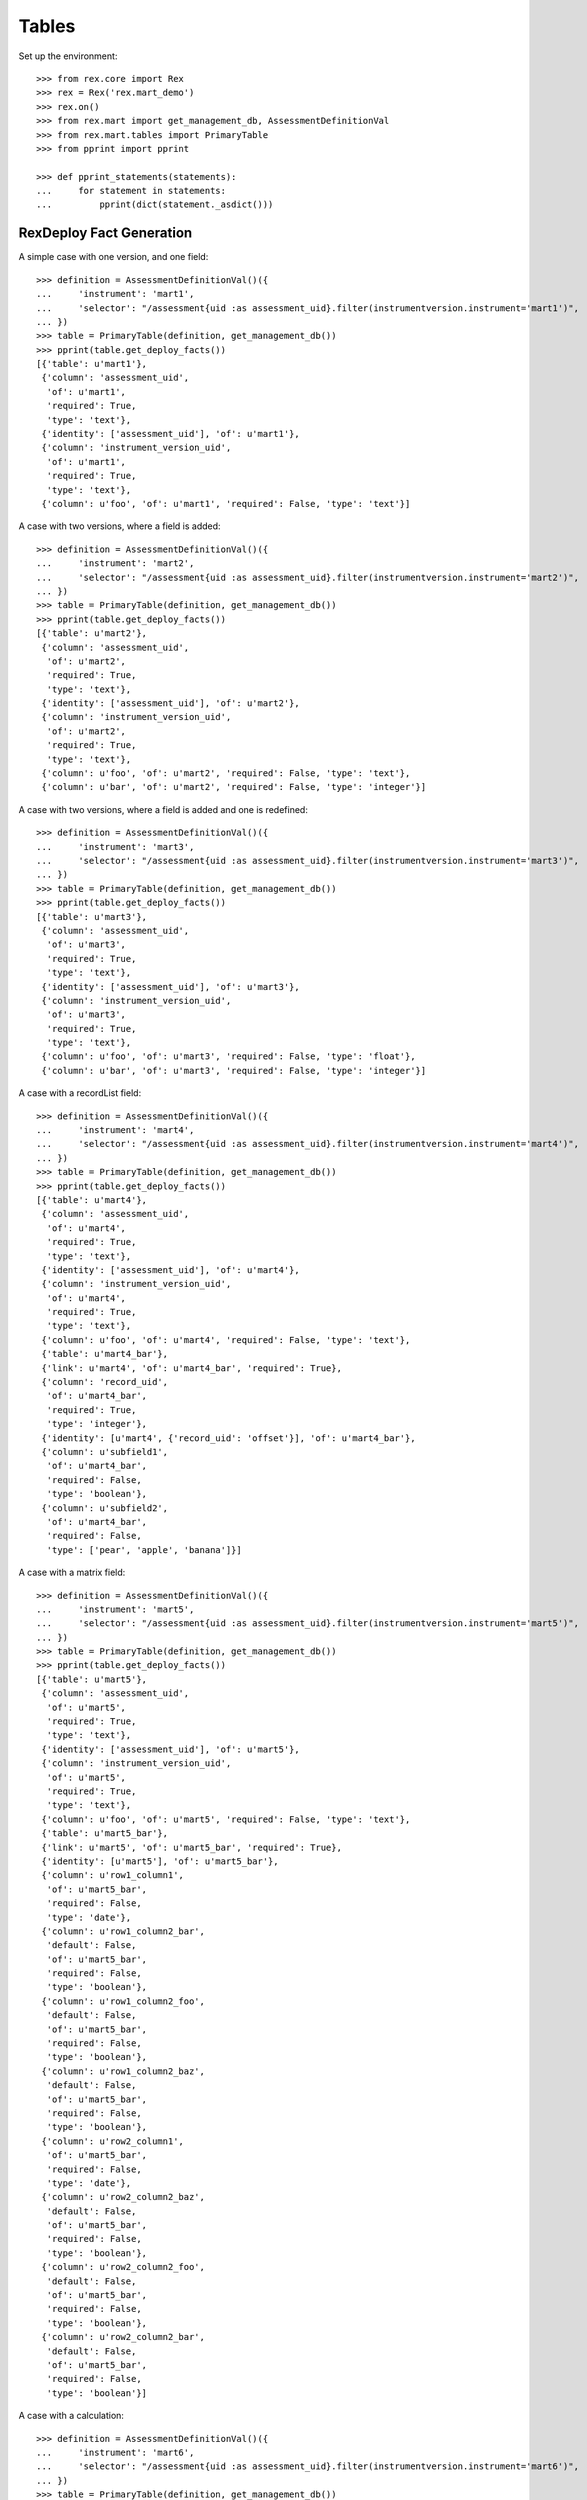 ******
Tables
******


Set up the environment::

    >>> from rex.core import Rex
    >>> rex = Rex('rex.mart_demo')
    >>> rex.on()
    >>> from rex.mart import get_management_db, AssessmentDefinitionVal
    >>> from rex.mart.tables import PrimaryTable
    >>> from pprint import pprint

    >>> def pprint_statements(statements):
    ...     for statement in statements:
    ...         pprint(dict(statement._asdict()))


RexDeploy Fact Generation
=========================

A simple case with one version, and one field::

    >>> definition = AssessmentDefinitionVal()({
    ...     'instrument': 'mart1',
    ...     'selector': "/assessment{uid :as assessment_uid}.filter(instrumentversion.instrument='mart1')",
    ... })
    >>> table = PrimaryTable(definition, get_management_db())
    >>> pprint(table.get_deploy_facts())
    [{'table': u'mart1'},
     {'column': 'assessment_uid',
      'of': u'mart1',
      'required': True,
      'type': 'text'},
     {'identity': ['assessment_uid'], 'of': u'mart1'},
     {'column': 'instrument_version_uid',
      'of': u'mart1',
      'required': True,
      'type': 'text'},
     {'column': u'foo', 'of': u'mart1', 'required': False, 'type': 'text'}]

A case with two versions, where a field is added::

    >>> definition = AssessmentDefinitionVal()({
    ...     'instrument': 'mart2',
    ...     'selector': "/assessment{uid :as assessment_uid}.filter(instrumentversion.instrument='mart2')",
    ... })
    >>> table = PrimaryTable(definition, get_management_db())
    >>> pprint(table.get_deploy_facts())
    [{'table': u'mart2'},
     {'column': 'assessment_uid',
      'of': u'mart2',
      'required': True,
      'type': 'text'},
     {'identity': ['assessment_uid'], 'of': u'mart2'},
     {'column': 'instrument_version_uid',
      'of': u'mart2',
      'required': True,
      'type': 'text'},
     {'column': u'foo', 'of': u'mart2', 'required': False, 'type': 'text'},
     {'column': u'bar', 'of': u'mart2', 'required': False, 'type': 'integer'}]

A case with two versions, where a field is added and one is redefined::

    >>> definition = AssessmentDefinitionVal()({
    ...     'instrument': 'mart3',
    ...     'selector': "/assessment{uid :as assessment_uid}.filter(instrumentversion.instrument='mart3')",
    ... })
    >>> table = PrimaryTable(definition, get_management_db())
    >>> pprint(table.get_deploy_facts())
    [{'table': u'mart3'},
     {'column': 'assessment_uid',
      'of': u'mart3',
      'required': True,
      'type': 'text'},
     {'identity': ['assessment_uid'], 'of': u'mart3'},
     {'column': 'instrument_version_uid',
      'of': u'mart3',
      'required': True,
      'type': 'text'},
     {'column': u'foo', 'of': u'mart3', 'required': False, 'type': 'float'},
     {'column': u'bar', 'of': u'mart3', 'required': False, 'type': 'integer'}]

A case with a recordList field::

    >>> definition = AssessmentDefinitionVal()({
    ...     'instrument': 'mart4',
    ...     'selector': "/assessment{uid :as assessment_uid}.filter(instrumentversion.instrument='mart4')",
    ... })
    >>> table = PrimaryTable(definition, get_management_db())
    >>> pprint(table.get_deploy_facts())
    [{'table': u'mart4'},
     {'column': 'assessment_uid',
      'of': u'mart4',
      'required': True,
      'type': 'text'},
     {'identity': ['assessment_uid'], 'of': u'mart4'},
     {'column': 'instrument_version_uid',
      'of': u'mart4',
      'required': True,
      'type': 'text'},
     {'column': u'foo', 'of': u'mart4', 'required': False, 'type': 'text'},
     {'table': u'mart4_bar'},
     {'link': u'mart4', 'of': u'mart4_bar', 'required': True},
     {'column': 'record_uid',
      'of': u'mart4_bar',
      'required': True,
      'type': 'integer'},
     {'identity': [u'mart4', {'record_uid': 'offset'}], 'of': u'mart4_bar'},
     {'column': u'subfield1',
      'of': u'mart4_bar',
      'required': False,
      'type': 'boolean'},
     {'column': u'subfield2',
      'of': u'mart4_bar',
      'required': False,
      'type': ['pear', 'apple', 'banana']}]

A case with a matrix field::

    >>> definition = AssessmentDefinitionVal()({
    ...     'instrument': 'mart5',
    ...     'selector': "/assessment{uid :as assessment_uid}.filter(instrumentversion.instrument='mart5')",
    ... })
    >>> table = PrimaryTable(definition, get_management_db())
    >>> pprint(table.get_deploy_facts())
    [{'table': u'mart5'},
     {'column': 'assessment_uid',
      'of': u'mart5',
      'required': True,
      'type': 'text'},
     {'identity': ['assessment_uid'], 'of': u'mart5'},
     {'column': 'instrument_version_uid',
      'of': u'mart5',
      'required': True,
      'type': 'text'},
     {'column': u'foo', 'of': u'mart5', 'required': False, 'type': 'text'},
     {'table': u'mart5_bar'},
     {'link': u'mart5', 'of': u'mart5_bar', 'required': True},
     {'identity': [u'mart5'], 'of': u'mart5_bar'},
     {'column': u'row1_column1',
      'of': u'mart5_bar',
      'required': False,
      'type': 'date'},
     {'column': u'row1_column2_bar',
      'default': False,
      'of': u'mart5_bar',
      'required': False,
      'type': 'boolean'},
     {'column': u'row1_column2_foo',
      'default': False,
      'of': u'mart5_bar',
      'required': False,
      'type': 'boolean'},
     {'column': u'row1_column2_baz',
      'default': False,
      'of': u'mart5_bar',
      'required': False,
      'type': 'boolean'},
     {'column': u'row2_column1',
      'of': u'mart5_bar',
      'required': False,
      'type': 'date'},
     {'column': u'row2_column2_baz',
      'default': False,
      'of': u'mart5_bar',
      'required': False,
      'type': 'boolean'},
     {'column': u'row2_column2_foo',
      'default': False,
      'of': u'mart5_bar',
      'required': False,
      'type': 'boolean'},
     {'column': u'row2_column2_bar',
      'default': False,
      'of': u'mart5_bar',
      'required': False,
      'type': 'boolean'}]

A case with a calculation::

    >>> definition = AssessmentDefinitionVal()({
    ...     'instrument': 'mart6',
    ...     'selector': "/assessment{uid :as assessment_uid}.filter(instrumentversion.instrument='mart6')",
    ... })
    >>> table = PrimaryTable(definition, get_management_db())
    >>> pprint(table.get_deploy_facts())
    [{'table': u'mart6'},
     {'column': 'assessment_uid',
      'of': u'mart6',
      'required': True,
      'type': 'text'},
     {'identity': ['assessment_uid'], 'of': u'mart6'},
     {'column': 'instrument_version_uid',
      'of': u'mart6',
      'required': True,
      'type': 'text'},
     {'column': u'foo', 'of': u'mart6', 'required': False, 'type': 'text'},
     {'column': u'calc1', 'of': u'mart6', 'required': False, 'type': 'integer'}]

A case with all data types::

    >>> definition = AssessmentDefinitionVal()({
    ...     'instrument': 'alltypes',
    ...     'selector': "/assessment{uid :as assessment_uid}.filter(instrumentversion.instrument='alltypes')",
    ... })
    >>> table = PrimaryTable(definition, get_management_db())
    >>> pprint(table.get_deploy_facts())
    [{'table': u'alltypes'},
     {'column': 'assessment_uid',
      'of': u'alltypes',
      'required': True,
      'type': 'text'},
     {'identity': ['assessment_uid'], 'of': u'alltypes'},
     {'column': 'instrument_version_uid',
      'of': u'alltypes',
      'required': True,
      'type': 'text'},
     {'column': u'nullable_field',
      'of': u'alltypes',
      'required': False,
      'type': 'text'},
     {'column': u'text_field',
      'of': u'alltypes',
      'required': False,
      'type': 'text'},
     {'column': u'integer_field',
      'of': u'alltypes',
      'required': False,
      'type': 'integer'},
     {'column': u'float_field',
      'of': u'alltypes',
      'required': False,
      'type': 'float'},
     {'column': u'boolean_field',
      'of': u'alltypes',
      'required': False,
      'type': 'boolean'},
     {'column': u'date_field',
      'of': u'alltypes',
      'required': False,
      'type': 'date'},
     {'column': u'time_field',
      'of': u'alltypes',
      'required': False,
      'type': 'time'},
     {'column': u'datetime_field',
      'of': u'alltypes',
      'required': False,
      'type': 'datetime'},
     {'column': u'enumeration_field',
      'of': u'alltypes',
      'required': False,
      'type': ['baz', 'foo', 'bar']},
     {'column': u'enumerationset_field_baz',
      'default': False,
      'of': u'alltypes',
      'required': False,
      'type': 'boolean'},
     {'column': u'enumerationset_field_foo',
      'default': False,
      'of': u'alltypes',
      'required': False,
      'type': 'boolean'},
     {'column': u'enumerationset_field_bar',
      'default': False,
      'of': u'alltypes',
      'required': False,
      'type': 'boolean'},
     {'column': u'calc1', 'of': u'alltypes', 'required': False, 'type': 'integer'},
     {'column': u'calc2', 'of': u'alltypes', 'required': False, 'type': 'text'},
     {'table': u'alltypes_recordlist_field'},
     {'link': u'alltypes', 'of': u'alltypes_recordlist_field', 'required': True},
     {'column': 'record_uid',
      'of': u'alltypes_recordlist_field',
      'required': True,
      'type': 'integer'},
     {'identity': [u'alltypes', {'record_uid': 'offset'}],
      'of': u'alltypes_recordlist_field'},
     {'column': u'subfield1',
      'of': u'alltypes_recordlist_field',
      'required': False,
      'type': 'text'},
     {'column': u'subfield2',
      'of': u'alltypes_recordlist_field',
      'required': False,
      'type': 'text'},
     {'table': u'alltypes_matrix_field'},
     {'link': u'alltypes', 'of': u'alltypes_matrix_field', 'required': True},
     {'identity': [u'alltypes'], 'of': u'alltypes_matrix_field'},
     {'column': u'row1_col1',
      'of': u'alltypes_matrix_field',
      'required': False,
      'type': 'text'},
     {'column': u'row1_col2',
      'of': u'alltypes_matrix_field',
      'required': False,
      'type': 'text'},
     {'column': u'row2_col1',
      'of': u'alltypes_matrix_field',
      'required': False,
      'type': 'text'},
     {'column': u'row2_col2',
      'of': u'alltypes_matrix_field',
      'required': False,
      'type': 'text'}]

A case with multiple Instruments being merged::

    >>> definition = AssessmentDefinitionVal()({
    ...     'instrument': ['mart1', 'mart2', 'mart3'],
    ...     'selector': "/assessment{uid :as assessment_uid}.filter(instrumentversion.instrument={'mart1','mart2','mart3'})",
    ... })
    >>> table = PrimaryTable(definition, get_management_db())
    >>> pprint(table.get_deploy_facts())
    [{'table': u'mart1'},
     {'column': 'assessment_uid',
      'of': u'mart1',
      'required': True,
      'type': 'text'},
     {'identity': ['assessment_uid'], 'of': u'mart1'},
     {'column': 'instrument_version_uid',
      'of': u'mart1',
      'required': True,
      'type': 'text'},
     {'column': u'foo', 'of': u'mart1', 'required': False, 'type': 'text'},
     {'column': u'bar', 'of': u'mart1', 'required': False, 'type': 'integer'}]

A case where we select a bunch of extra fields::

    >>> definition = AssessmentDefinitionVal()({
    ...     'instrument': 'mart1',
    ...     'selector': "/assessment{uid :as assessment_uid, status, evaluation_date}.filter(instrumentversion.instrument='mart1')",
    ... })
    >>> table = PrimaryTable(definition, get_management_db())
    >>> pprint(table.get_deploy_facts())
    [{'table': u'mart1'},
     {'column': 'assessment_uid',
      'of': u'mart1',
      'required': True,
      'type': 'text'},
     {'identity': ['assessment_uid'], 'of': u'mart1'},
     {'column': 'instrument_version_uid',
      'of': u'mart1',
      'required': True,
      'type': 'text'},
     {'column': u'status',
      'of': u'mart1',
      'required': False,
      'type': [u'in-progress', u'completed']},
     {'column': u'evaluation_date',
      'of': u'mart1',
      'required': False,
      'type': 'date'},
     {'column': u'foo', 'of': u'mart1', 'required': False, 'type': 'text'}]

A case where we select some JSON-ish fields::

    >>> definition = AssessmentDefinitionVal()({
    ...     'instrument': 'mart8',
    ...     'selector': "/assessment{uid :as assessment_uid, calculation :as a_json_field, data :as a_fake_json_field}.filter(instrumentversion.instrument='mart8')",
    ... })
    >>> table = PrimaryTable(definition, get_management_db())
    >>> pprint(table.get_deploy_facts())
    [{'table': u'mart8'},
     {'column': 'assessment_uid',
      'of': u'mart8',
      'required': True,
      'type': 'text'},
     {'identity': ['assessment_uid'], 'of': u'mart8'},
     {'column': 'instrument_version_uid',
      'of': u'mart8',
      'required': True,
      'type': 'text'},
     {'column': u'a_json_field',
      'of': u'mart8',
      'required': False,
      'type': 'json'},
     {'column': u'a_fake_json_field',
      'of': u'mart8',
      'required': False,
      'type': 'text'},
     {'column': u'foo', 'of': u'mart8', 'required': False, 'type': 'text'},
     {'column': u'calc1', 'of': u'mart8', 'required': False, 'type': 'integer'},
     {'column': u'calc2', 'of': u'mart8', 'required': False, 'type': 'integer'}]

A case where the fields are filtered::

    >>> definition = AssessmentDefinitionVal()({
    ...     'instrument': 'alltypes',
    ...     'selector': "/assessment{uid :as assessment_uid}.filter(instrumentversion.instrument='alltypes')",
    ...     'fields': [
    ...         'integer_field',
    ...         'matrix_field.row1.col2',
    ...         'recordlist_field.subfield2',
    ...     ],
    ... })
    >>> table = PrimaryTable(definition, get_management_db())
    >>> pprint(table.get_deploy_facts())
    [{'table': u'alltypes'},
     {'column': 'assessment_uid',
      'of': u'alltypes',
      'required': True,
      'type': 'text'},
     {'identity': ['assessment_uid'], 'of': u'alltypes'},
     {'column': 'instrument_version_uid',
      'of': u'alltypes',
      'required': True,
      'type': 'text'},
     {'column': u'integer_field',
      'of': u'alltypes',
      'required': False,
      'type': 'integer'},
     {'column': u'calc1', 'of': u'alltypes', 'required': False, 'type': 'integer'},
     {'column': u'calc2', 'of': u'alltypes', 'required': False, 'type': 'text'},
     {'table': u'alltypes_recordlist_field'},
     {'link': u'alltypes', 'of': u'alltypes_recordlist_field', 'required': True},
     {'column': 'record_uid',
      'of': u'alltypes_recordlist_field',
      'required': True,
      'type': 'integer'},
     {'identity': [u'alltypes', {'record_uid': 'offset'}],
      'of': u'alltypes_recordlist_field'},
     {'column': u'subfield2',
      'of': u'alltypes_recordlist_field',
      'required': False,
      'type': 'text'},
     {'table': u'alltypes_matrix_field'},
     {'link': u'alltypes', 'of': u'alltypes_matrix_field', 'required': True},
     {'identity': [u'alltypes'], 'of': u'alltypes_matrix_field'},
     {'column': u'row1_col2',
      'of': u'alltypes_matrix_field',
      'required': False,
      'type': 'text'}]

    >>> definition = AssessmentDefinitionVal()({
    ...     'instrument': 'mart8',
    ...     'selector': "/assessment{uid :as assessment_uid}.filter(instrumentversion.instrument='mart8')",
    ...     'fields': None,
    ... })
    >>> table = PrimaryTable(definition, get_management_db())
    >>> pprint(table.get_deploy_facts())
    [{'table': u'mart8'},
     {'column': 'assessment_uid',
      'of': u'mart8',
      'required': True,
      'type': 'text'},
     {'identity': ['assessment_uid'], 'of': u'mart8'},
     {'column': 'instrument_version_uid',
      'of': u'mart8',
      'required': True,
      'type': 'text'},
     {'column': u'calc1', 'of': u'mart8', 'required': False, 'type': 'integer'},
     {'column': u'calc2', 'of': u'mart8', 'required': False, 'type': 'integer'}]

A case where the calculations are filtered::

    >>> definition = AssessmentDefinitionVal()({
    ...     'instrument': 'mart8',
    ...     'selector': "/assessment{uid :as assessment_uid}.filter(instrumentversion.instrument='mart8')",
    ...     'calculations': [
    ...         'calc2',
    ...     ],
    ... })
    >>> table = PrimaryTable(definition, get_management_db())
    >>> pprint(table.get_deploy_facts())
    [{'table': u'mart8'},
     {'column': 'assessment_uid',
      'of': u'mart8',
      'required': True,
      'type': 'text'},
     {'identity': ['assessment_uid'], 'of': u'mart8'},
     {'column': 'instrument_version_uid',
      'of': u'mart8',
      'required': True,
      'type': 'text'},
     {'column': u'foo', 'of': u'mart8', 'required': False, 'type': 'text'},
     {'column': u'calc2', 'of': u'mart8', 'required': False, 'type': 'integer'}]

    >>> definition = AssessmentDefinitionVal()({
    ...     'instrument': 'mart8',
    ...     'selector': "/assessment{uid :as assessment_uid}.filter(instrumentversion.instrument='mart8')",
    ...     'calculations': None,
    ... })
    >>> table = PrimaryTable(definition, get_management_db())
    >>> pprint(table.get_deploy_facts())
    [{'table': u'mart8'},
     {'column': 'assessment_uid',
      'of': u'mart8',
      'required': True,
      'type': 'text'},
     {'identity': ['assessment_uid'], 'of': u'mart8'},
     {'column': 'instrument_version_uid',
      'of': u'mart8',
      'required': True,
      'type': 'text'},
     {'column': u'foo', 'of': u'mart8', 'required': False, 'type': 'text'}]

A case where metadata fields are extracted::

    >>> definition = AssessmentDefinitionVal()({
    ...     'instrument': 'mart1',
    ...     'selector': "/assessment{uid :as assessment_uid}.filter(instrumentversion.instrument='mart1')",
    ...     'meta': [
    ...         'dateCompleted',
    ...         {'application': 'text'},
    ...     ],
    ... })
    >>> table = PrimaryTable(definition, get_management_db())
    >>> pprint(table.get_deploy_facts())
    [{'table': u'mart1'},
     {'column': 'assessment_uid',
      'of': u'mart1',
      'required': True,
      'type': 'text'},
     {'identity': ['assessment_uid'], 'of': u'mart1'},
     {'column': 'instrument_version_uid',
      'of': u'mart1',
      'required': True,
      'type': 'text'},
     {'column': u'foo', 'of': u'mart1', 'required': False, 'type': 'text'},
     {'column': u'meta_datecompleted',
      'of': u'mart1',
      'required': False,
      'type': 'datetime'},
     {'column': u'meta_application',
      'of': u'mart1',
      'required': False,
      'type': 'text'}]

Cases where identifiable fields are filtered::

    >>> definition = AssessmentDefinitionVal()({
    ...     'instrument': 'mart9',
    ...     'selector': "/assessment{uid :as assessment_uid}.filter(instrumentversion.instrument='mart9')",
    ...     'identifiable': 'only',
    ... })
    >>> table = PrimaryTable(definition, get_management_db())
    >>> pprint(table.get_deploy_facts())
    [{'table': u'mart9'},
     {'column': 'assessment_uid',
      'of': u'mart9',
      'required': True,
      'type': 'text'},
     {'identity': ['assessment_uid'], 'of': u'mart9'},
     {'column': 'instrument_version_uid',
      'of': u'mart9',
      'required': True,
      'type': 'text'},
     {'column': u'foo', 'of': u'mart9', 'required': False, 'type': 'text'}]

    >>> definition = AssessmentDefinitionVal()({
    ...     'instrument': 'mart9',
    ...     'selector': "/assessment{uid :as assessment_uid}.filter(instrumentversion.instrument='mart9')",
    ...     'identifiable': 'none',
    ... })
    >>> table = PrimaryTable(definition, get_management_db())
    >>> pprint(table.get_deploy_facts())
    [{'table': u'mart9'},
     {'column': 'assessment_uid',
      'of': u'mart9',
      'required': True,
      'type': 'text'},
     {'identity': ['assessment_uid'], 'of': u'mart9'},
     {'column': 'instrument_version_uid',
      'of': u'mart9',
      'required': True,
      'type': 'text'},
     {'column': u'bar', 'of': u'mart9', 'required': False, 'type': 'integer'}]

Merging recordList changes::

    >>> definition = AssessmentDefinitionVal()({
    ...     'instrument': ['mart4', 'mart10'],
    ...     'selector': "/assessment{uid :as assessment_uid}.filter(instrumentversion.instrument={'mart4','mart10'})",
    ... })
    >>> table = PrimaryTable(definition, get_management_db())
    >>> pprint(table.get_deploy_facts())
    [{'table': u'mart4'},
     {'column': 'assessment_uid',
      'of': u'mart4',
      'required': True,
      'type': 'text'},
     {'identity': ['assessment_uid'], 'of': u'mart4'},
     {'column': 'instrument_version_uid',
      'of': u'mart4',
      'required': True,
      'type': 'text'},
     {'column': u'foo', 'of': u'mart4', 'required': False, 'type': 'text'},
     {'table': u'mart4_bar'},
     {'link': u'mart4', 'of': u'mart4_bar', 'required': True},
     {'column': 'record_uid',
      'of': u'mart4_bar',
      'required': True,
      'type': 'integer'},
     {'identity': [u'mart4', {'record_uid': 'offset'}], 'of': u'mart4_bar'},
     {'column': u'subfield1',
      'of': u'mart4_bar',
      'required': False,
      'type': 'text'},
     {'column': u'subfield2',
      'of': u'mart4_bar',
      'required': False,
      'type': ['pear', 'apple', 'banana']},
     {'column': u'baz', 'of': u'mart4_bar', 'required': False, 'type': 'date'}]

Merging matrix changes::

    >>> definition = AssessmentDefinitionVal()({
    ...     'instrument': ['mart5', 'mart11'],
    ...     'selector': "/assessment{uid :as assessment_uid}.filter(instrumentversion.instrument={'mart5','mart11'})",
    ... })
    >>> table = PrimaryTable(definition, get_management_db())
    >>> pprint(table.get_deploy_facts())
    [{'table': u'mart5'},
     {'column': 'assessment_uid',
      'of': u'mart5',
      'required': True,
      'type': 'text'},
     {'identity': ['assessment_uid'], 'of': u'mart5'},
     {'column': 'instrument_version_uid',
      'of': u'mart5',
      'required': True,
      'type': 'text'},
     {'column': u'foo', 'of': u'mart5', 'required': False, 'type': 'text'},
     {'table': u'mart5_bar'},
     {'link': u'mart5', 'of': u'mart5_bar', 'required': True},
     {'identity': [u'mart5'], 'of': u'mart5_bar'},
     {'column': u'row1_column1',
      'of': u'mart5_bar',
      'required': False,
      'type': 'datetime'},
     {'column': u'row1_column2_bar',
      'default': False,
      'of': u'mart5_bar',
      'required': False,
      'type': 'boolean'},
     {'column': u'row1_column2_foo',
      'default': False,
      'of': u'mart5_bar',
      'required': False,
      'type': 'boolean'},
     {'column': u'row1_column2_baz',
      'default': False,
      'of': u'mart5_bar',
      'required': False,
      'type': 'boolean'},
     {'column': u'row2_column1',
      'of': u'mart5_bar',
      'required': False,
      'type': 'date'},
     {'column': u'row2_column2_baz',
      'default': False,
      'of': u'mart5_bar',
      'required': False,
      'type': 'boolean'},
     {'column': u'row2_column2_foo',
      'default': False,
      'of': u'mart5_bar',
      'required': False,
      'type': 'boolean'},
     {'column': u'row2_column2_bar',
      'default': False,
      'of': u'mart5_bar',
      'required': False,
      'type': 'boolean'},
     {'column': u'row1_newcolumn',
      'of': u'mart5_bar',
      'required': False,
      'type': 'float'},
     {'column': u'anotherrow_column1',
      'of': u'mart5_bar',
      'required': False,
      'type': 'datetime'},
     {'column': u'anotherrow_newcolumn',
      'of': u'mart5_bar',
      'required': False,
      'type': 'float'}]

Creating tables with different types of parental linkages::

    >>> definition = AssessmentDefinitionVal()({
    ...     'instrument': 'mart1',
    ...     'selector': "/assessment{uid :as assessment_uid, subject.id() :as parent1}.filter(instrumentversion.instrument='mart1')",
    ...     'parental_relationship': {
    ...         'type': 'facet',
    ...         'parent': 'parent1',
    ...     },
    ... })
    >>> table = PrimaryTable(definition, get_management_db())
    >>> pprint(table.get_deploy_facts())
    [{'table': u'mart1'},
     {'link': 'parent1', 'of': u'mart1', 'required': True},
     {'column': 'assessment_uid',
      'of': u'mart1',
      'required': True,
      'type': 'text'},
     {'identity': ['parent1'], 'of': u'mart1'},
     {'column': 'instrument_version_uid',
      'of': u'mart1',
      'required': True,
      'type': 'text'},
     {'column': u'foo', 'of': u'mart1', 'required': False, 'type': 'text'}]

    >>> definition = AssessmentDefinitionVal()({
    ...     'instrument': 'mart1',
    ...     'selector': "/assessment{uid :as assessment_uid, subject.id() :as parent1}.filter(instrumentversion.instrument='mart1')",
    ...     'parental_relationship': {
    ...         'type': 'branch',
    ...         'parent': 'parent1',
    ...     },
    ... })
    >>> table = PrimaryTable(definition, get_management_db())
    >>> pprint(table.get_deploy_facts())
    [{'table': u'mart1'},
     {'link': 'parent1', 'of': u'mart1', 'required': True},
     {'column': 'assessment_uid',
      'of': u'mart1',
      'required': True,
      'type': 'text'},
     {'identity': ['parent1', 'assessment_uid'], 'of': u'mart1'},
     {'column': 'instrument_version_uid',
      'of': u'mart1',
      'required': True,
      'type': 'text'},
     {'column': u'foo', 'of': u'mart1', 'required': False, 'type': 'text'}]

    >>> definition = AssessmentDefinitionVal()({
    ...     'instrument': 'mart1',
    ...     'selector': "/assessment{uid :as assessment_uid, subject.id() :as parent1, id() :as parent2}.filter(instrumentversion.instrument='mart1')",
    ...     'parental_relationship': {
    ...         'type': 'cross',
    ...         'parent': ['parent1', 'parent2'],
    ...     },
    ... })
    >>> table = PrimaryTable(definition, get_management_db())
    >>> pprint(table.get_deploy_facts())
    [{'table': u'mart1'},
     {'link': 'parent1', 'of': u'mart1', 'required': True},
     {'link': 'parent2', 'of': u'mart1', 'required': True},
     {'column': 'assessment_uid',
      'of': u'mart1',
      'required': True,
      'type': 'text'},
     {'identity': ['parent1', 'parent2'], 'of': u'mart1'},
     {'column': 'instrument_version_uid',
      'of': u'mart1',
      'required': True,
      'type': 'text'},
     {'column': u'foo', 'of': u'mart1', 'required': False, 'type': 'text'}]

    >>> definition = AssessmentDefinitionVal()({
    ...     'instrument': 'mart1',
    ...     'selector': "/assessment{uid :as assessment_uid, subject.id() :as parent1, id() :as parent2}.filter(instrumentversion.instrument='mart1')",
    ...     'parental_relationship': {
    ...         'type': 'ternary',
    ...         'parent': ['parent1', 'parent2'],
    ...     },
    ... })
    >>> table = PrimaryTable(definition, get_management_db())
    >>> pprint(table.get_deploy_facts())
    [{'table': u'mart1'},
     {'link': 'parent1', 'of': u'mart1', 'required': True},
     {'link': 'parent2', 'of': u'mart1', 'required': True},
     {'column': 'assessment_uid',
      'of': u'mart1',
      'required': True,
      'type': 'text'},
     {'identity': ['parent1', 'parent2', 'assessment_uid'], 'of': u'mart1'},
     {'column': 'instrument_version_uid',
      'of': u'mart1',
      'required': True,
      'type': 'text'},
     {'column': u'foo', 'of': u'mart1', 'required': False, 'type': 'text'}]

When the number of columns in a table exceeds the max, the remaining are split
off into a series of facet tables::

    >>> rex.off()
    >>> rex2 = Rex('rex.mart_demo', mart_max_columns=5)
    >>> rex2.on()

    >>> definition = AssessmentDefinitionVal()({
    ...     'instrument': 'alltypes',
    ...     'selector': "/assessment{uid :as assessment_uid}.filter(instrumentversion.instrument='alltypes')",
    ... })
    >>> table = PrimaryTable(definition, get_management_db())
    >>> pprint(table.get_deploy_facts())
    [{'table': u'alltypes'},
     {'column': 'assessment_uid',
      'of': u'alltypes',
      'required': True,
      'type': 'text'},
     {'identity': ['assessment_uid'], 'of': u'alltypes'},
     {'column': 'instrument_version_uid',
      'of': u'alltypes',
      'required': True,
      'type': 'text'},
     {'column': u'nullable_field',
      'of': u'alltypes',
      'required': False,
      'type': 'text'},
     {'column': u'text_field',
      'of': u'alltypes',
      'required': False,
      'type': 'text'},
     {'column': u'integer_field',
      'of': u'alltypes',
      'required': False,
      'type': 'integer'},
     {'table': u'alltypes_recordlist_field'},
     {'link': u'alltypes', 'of': u'alltypes_recordlist_field', 'required': True},
     {'column': 'record_uid',
      'of': u'alltypes_recordlist_field',
      'required': True,
      'type': 'integer'},
     {'identity': [u'alltypes', {'record_uid': 'offset'}],
      'of': u'alltypes_recordlist_field'},
     {'column': u'subfield1',
      'of': u'alltypes_recordlist_field',
      'required': False,
      'type': 'text'},
     {'column': u'subfield2',
      'of': u'alltypes_recordlist_field',
      'required': False,
      'type': 'text'},
     {'table': u'alltypes_matrix_field'},
     {'link': u'alltypes', 'of': u'alltypes_matrix_field', 'required': True},
     {'identity': [u'alltypes'], 'of': u'alltypes_matrix_field'},
     {'column': u'row1_col1',
      'of': u'alltypes_matrix_field',
      'required': False,
      'type': 'text'},
     {'column': u'row1_col2',
      'of': u'alltypes_matrix_field',
      'required': False,
      'type': 'text'},
     {'column': u'row2_col1',
      'of': u'alltypes_matrix_field',
      'required': False,
      'type': 'text'},
     {'column': u'row2_col2',
      'of': u'alltypes_matrix_field',
      'required': False,
      'type': 'text'},
     {'table': u'alltypes_2'},
     {'link': u'alltypes', 'of': u'alltypes_2', 'required': True},
     {'identity': [u'alltypes'], 'of': u'alltypes_2'},
     {'column': u'float_field',
      'of': u'alltypes_2',
      'required': False,
      'type': 'float'},
     {'column': u'boolean_field',
      'of': u'alltypes_2',
      'required': False,
      'type': 'boolean'},
     {'column': u'date_field',
      'of': u'alltypes_2',
      'required': False,
      'type': 'date'},
     {'column': u'time_field',
      'of': u'alltypes_2',
      'required': False,
      'type': 'time'},
     {'table': u'alltypes_3'},
     {'link': u'alltypes', 'of': u'alltypes_3', 'required': True},
     {'identity': [u'alltypes'], 'of': u'alltypes_3'},
     {'column': u'datetime_field',
      'of': u'alltypes_3',
      'required': False,
      'type': 'datetime'},
     {'column': u'enumeration_field',
      'of': u'alltypes_3',
      'required': False,
      'type': ['baz', 'foo', 'bar']},
     {'column': u'enumerationset_field_baz',
      'default': False,
      'of': u'alltypes_3',
      'required': False,
      'type': 'boolean'},
     {'column': u'enumerationset_field_foo',
      'default': False,
      'of': u'alltypes_3',
      'required': False,
      'type': 'boolean'},
     {'column': u'enumerationset_field_bar',
      'default': False,
      'of': u'alltypes_3',
      'required': False,
      'type': 'boolean'},
     {'column': u'calc1',
      'of': u'alltypes_3',
      'required': False,
      'type': 'integer'},
     {'table': u'alltypes_4'},
     {'link': u'alltypes', 'of': u'alltypes_4', 'required': True},
     {'identity': [u'alltypes'], 'of': u'alltypes_4'},
     {'column': u'calc2', 'of': u'alltypes_4', 'required': False, 'type': 'text'}]

    >>> definition = AssessmentDefinitionVal()({
    ...     'instrument': 'alltypes',
    ...     'selector': "/assessment{uid :as assessment_uid}.filter(instrumentversion.instrument='alltypes')",
    ...     'post_load_calculations': [
    ...         {'name': 'postcalc1', 'type': 'text', 'expression': "string(assessment_uid)"},
    ...         {'name': 'postcalc2', 'type': 'text', 'expression': "string(assessment_uid)"},
    ...         {'name': 'postcalc3', 'type': 'text', 'expression': "string(assessment_uid)"},
    ...         {'name': 'postcalc4', 'type': 'text', 'expression': "string(assessment_uid)"},
    ...     ],
    ... })
    >>> table = PrimaryTable(definition, get_management_db())
    >>> pprint(table.get_deploy_facts())
    [{'table': u'alltypes'},
     {'column': 'assessment_uid',
      'of': u'alltypes',
      'required': True,
      'type': 'text'},
     {'identity': ['assessment_uid'], 'of': u'alltypes'},
     {'column': 'instrument_version_uid',
      'of': u'alltypes',
      'required': True,
      'type': 'text'},
     {'column': u'postcalc1',
      'of': u'alltypes',
      'required': False,
      'type': 'text'},
     {'column': u'postcalc2',
      'of': u'alltypes',
      'required': False,
      'type': 'text'},
     {'column': u'postcalc3',
      'of': u'alltypes',
      'required': False,
      'type': 'text'},
     {'column': u'postcalc4',
      'of': u'alltypes',
      'required': False,
      'type': 'text'},
     {'table': u'alltypes_recordlist_field'},
     {'link': u'alltypes', 'of': u'alltypes_recordlist_field', 'required': True},
     {'column': 'record_uid',
      'of': u'alltypes_recordlist_field',
      'required': True,
      'type': 'integer'},
     {'identity': [u'alltypes', {'record_uid': 'offset'}],
      'of': u'alltypes_recordlist_field'},
     {'column': u'subfield1',
      'of': u'alltypes_recordlist_field',
      'required': False,
      'type': 'text'},
     {'column': u'subfield2',
      'of': u'alltypes_recordlist_field',
      'required': False,
      'type': 'text'},
     {'table': u'alltypes_matrix_field'},
     {'link': u'alltypes', 'of': u'alltypes_matrix_field', 'required': True},
     {'identity': [u'alltypes'], 'of': u'alltypes_matrix_field'},
     {'column': u'row1_col1',
      'of': u'alltypes_matrix_field',
      'required': False,
      'type': 'text'},
     {'column': u'row1_col2',
      'of': u'alltypes_matrix_field',
      'required': False,
      'type': 'text'},
     {'column': u'row2_col1',
      'of': u'alltypes_matrix_field',
      'required': False,
      'type': 'text'},
     {'column': u'row2_col2',
      'of': u'alltypes_matrix_field',
      'required': False,
      'type': 'text'},
     {'table': u'alltypes_2'},
     {'link': u'alltypes', 'of': u'alltypes_2', 'required': True},
     {'identity': [u'alltypes'], 'of': u'alltypes_2'},
     {'column': u'nullable_field',
      'of': u'alltypes_2',
      'required': False,
      'type': 'text'},
     {'column': u'text_field',
      'of': u'alltypes_2',
      'required': False,
      'type': 'text'},
     {'column': u'integer_field',
      'of': u'alltypes_2',
      'required': False,
      'type': 'integer'},
     {'column': u'float_field',
      'of': u'alltypes_2',
      'required': False,
      'type': 'float'},
     {'table': u'alltypes_3'},
     {'link': u'alltypes', 'of': u'alltypes_3', 'required': True},
     {'identity': [u'alltypes'], 'of': u'alltypes_3'},
     {'column': u'boolean_field',
      'of': u'alltypes_3',
      'required': False,
      'type': 'boolean'},
     {'column': u'date_field',
      'of': u'alltypes_3',
      'required': False,
      'type': 'date'},
     {'column': u'time_field',
      'of': u'alltypes_3',
      'required': False,
      'type': 'time'},
     {'column': u'datetime_field',
      'of': u'alltypes_3',
      'required': False,
      'type': 'datetime'},
     {'table': u'alltypes_4'},
     {'link': u'alltypes', 'of': u'alltypes_4', 'required': True},
     {'identity': [u'alltypes'], 'of': u'alltypes_4'},
     {'column': u'enumeration_field',
      'of': u'alltypes_4',
      'required': False,
      'type': ['baz', 'foo', 'bar']},
     {'column': u'enumerationset_field_baz',
      'default': False,
      'of': u'alltypes_4',
      'required': False,
      'type': 'boolean'},
     {'column': u'enumerationset_field_foo',
      'default': False,
      'of': u'alltypes_4',
      'required': False,
      'type': 'boolean'},
     {'column': u'enumerationset_field_bar',
      'default': False,
      'of': u'alltypes_4',
      'required': False,
      'type': 'boolean'},
     {'column': u'calc1',
      'of': u'alltypes_4',
      'required': False,
      'type': 'integer'},
     {'column': u'calc2', 'of': u'alltypes_4', 'required': False, 'type': 'text'}]


    >>> rex2.off()
    >>> rex.on()


Errors
------

Specified Instrument doesn't exist::

    >>> definition = AssessmentDefinitionVal()({
    ...     'instrument': 'doesntexist',
    ...     'selector': "/assessment{uid :as assessment_uid}.filter(instrumentversion.instrument='doesntexist')",
    ... })
    >>> table = PrimaryTable(definition, get_management_db())
    Traceback (most recent call last):
        ...
    Error: An Instrument with UID "doesntexist" could not be found

Specified Instrument doesn't have any versions::

    >>> definition = AssessmentDefinitionVal()({
    ...     'instrument': 'noversions',
    ...     'selector': "/assessment{uid :as assessment_uid}.filter(instrumentversion.instrument='noversions')",
    ... })
    >>> table = PrimaryTable(definition, get_management_db())
    Traceback (most recent call last):
        ...
    Error: No InstrumentVersions for UID "noversions" exist

Missing the ``assessment_uid`` field in the selector::

    >>> definition = AssessmentDefinitionVal()({
    ...     'instrument': 'mart1',
    ...     'selector': "/assessment{status}.filter(instrumentversion.instrument='mart1')",
    ... })
    >>> table = PrimaryTable(definition, get_management_db())
    Traceback (most recent call last):
        ...
    Error: Selector does not include "assessment_uid" field specifying Assessment UIDs

Selector has duplicate field names::

    >>> definition = AssessmentDefinitionVal()({
    ...     'instrument': 'mart1',
    ...     'selector': "/assessment{uid :as assessment_uid, status, evaluation_date :as status}.filter(instrumentversion.instrument='mart1')",
    ... })
    >>> table = PrimaryTable(definition, get_management_db())
    Traceback (most recent call last):
        ...
    Error: Selector includes multiple fields with the same name: status

Trying to merge Instruments/InstrumentVersion with incompatible field
redefinitions::

    >>> definition = AssessmentDefinitionVal()({
    ...     'instrument': ['mart2', 'mart4'],
    ...     'selector': "/assessment{uid :as assessment_uid}.filter(instrumentversion.instrument={'mart2','mart4'})",
    ... })
    >>> table = PrimaryTable(definition, get_management_db())
    Traceback (most recent call last):
        ...
    Error: Cannot merge a recordList field with any other type of field (bar)

    >>> definition = AssessmentDefinitionVal()({
    ...     'instrument': ['mart4', 'mart2'],
    ...     'selector': "/assessment{uid :as assessment_uid}.filter(instrumentversion.instrument={'mart2','mart4'})",
    ... })
    >>> table = PrimaryTable(definition, get_management_db())
    Traceback (most recent call last):
        ...
    Error: Cannot merge a "integer" field with a complex field (bar)

    >>> definition = AssessmentDefinitionVal()({
    ...     'instrument': ['mart2', 'mart5'],
    ...     'selector': "/assessment{uid :as assessment_uid}.filter(instrumentversion.instrument={'mart2','mart5'})",
    ... })
    >>> table = PrimaryTable(definition, get_management_db())
    Traceback (most recent call last):
        ...
    Error: Cannot merge a matrix field with any other type of field (bar)

    >>> definition = AssessmentDefinitionVal()({
    ...     'instrument': ['mart1', 'mart7'],
    ...     'selector': "/assessment{uid :as assessment_uid}.filter(instrumentversion.instrument={'mart1','mart7'})",
    ... })
    >>> table = PrimaryTable(definition, get_management_db())
    Traceback (most recent call last):
        ...
    Error: Cannot merge fields of types text and enumerationSet (foo)

Selector missing parental links::

    >>> definition = AssessmentDefinitionVal()({
    ...     'instrument': 'mart1',
    ...     'selector': "/assessment{uid :as assessment_uid}.filter(instrumentversion.instrument='mart1')",
    ...     'parental_relationship': {
    ...         'type': 'branch',
    ...         'parent': 'parent1',
    ...     },
    ... })
    >>> table = PrimaryTable(definition, get_management_db())
    Traceback (most recent call last):
        ...
    Error: Selector is missing fields declared as parental links: parent1


Data Loading
============

HTSQL Statements
-----------------

Given an Assessment, the table mapping can generate the statements and
associated parameters necessary to insert the data from the assessment into
the tables created by deploy facts::

    >>> assessment = {
    ...     "instrument": {"id": "urn:alltypes","version": "1.0"},
    ...     "values": {"nullable_field": {"value": None},"text_field": {"value": "foo"},"integer_field": {"value": 23},"float_field": {"value": 42.1},"boolean_field": {"value": True},"date_field": {"value": "2010-01-01"},"time_field": {"value": "12:34:56"},"datetime_field": {"value": "2010-01-01T12:34:56"},"enumeration_field": {"value": "foo"},"enumerationset_field": {"value": ["foo","bar"]},"recordlist_field": {"value": [{"subfield1": {"value": "foo1"},"subfield2": {"value": "bar1"}},{"subfield1": {"value": "foo2"},"subfield2": {"value": "bar2"}}]},"matrix_field": {"value": {"row1": {"col1": {"value": "foo1"},"col2": {"value": "bar1"}},"row2": {"col1": {"value": "foo2"},"col2": {"value": "bar2"}}}}},
    ...     "meta": {
    ...         "application": "SomeApp/0.1",
    ...         "dateCompleted": "2015-02-03T12:34:56",
    ...         "calculations": {
    ...             "calc1": 46,
    ...             "calc2": "foo!",
    ...         },
    ...     },
    ... }

    >>> definition = AssessmentDefinitionVal()({
    ...     'instrument': ['alltypes'],
    ...     'selector': "/assessment{uid :as assessment_uid}.filter(instrumentversion.instrument='mart1')",
    ... })
    >>> table = PrimaryTable(definition, get_management_db())
    >>> pprint_statements(table.get_statements_for_assessment(assessment, 'alltypes1'))
    {'htsql': u'/{$assessment_uid :as assessment_uid, $instrument_version_uid :as instrument_version_uid, $float_field :as float_field, $integer_field :as integer_field, $time_field :as time_field, $calc1 :as calc1, $calc2 :as calc2, $enumerationset_field_foo :as enumerationset_field_foo, $boolean_field :as boolean_field, $datetime_field :as datetime_field, $enumerationset_field_bar :as enumerationset_field_bar, $date_field :as date_field, $enumeration_field :as enumeration_field, $text_field :as text_field, $nullable_field :as nullable_field} :as alltypes/:insert',
     'parameters': {u'boolean_field': True,
                    u'calc1': 46,
                    u'calc2': u'foo!',
                    u'date_field': datetime.date(2010, 1, 1),
                    u'datetime_field': datetime.datetime(2010, 1, 1, 12, 34, 56),
                    u'enumeration_field': u'foo',
                    u'enumerationset_field_bar': True,
                    u'enumerationset_field_foo': True,
                    u'float_field': 42.1,
                    u'integer_field': 23,
                    u'nullable_field': None,
                    u'text_field': u'foo',
                    u'time_field': datetime.time(12, 34, 56)}}
    {'htsql': u'/{$PRIMARY_TABLE_ID :as alltypes, $subfield2 :as subfield2, $subfield1 :as subfield1} :as alltypes_recordlist_field/:insert',
     'parameters': {u'subfield1': u'foo1', u'subfield2': u'bar1'}}
    {'htsql': u'/{$PRIMARY_TABLE_ID :as alltypes, $subfield2 :as subfield2, $subfield1 :as subfield1} :as alltypes_recordlist_field/:insert',
     'parameters': {u'subfield1': u'foo2', u'subfield2': u'bar2'}}
    {'htsql': u'/{$PRIMARY_TABLE_ID :as alltypes, $row1_col2 :as row1_col2, $row1_col1 :as row1_col1, $row2_col2 :as row2_col2, $row2_col1 :as row2_col1} :as alltypes_matrix_field/:insert',
     'parameters': {u'row1_col1': u'foo1',
                    u'row1_col2': u'bar1',
                    u'row2_col1': u'foo2',
                    u'row2_col2': u'bar2'}}
    >>> pprint(table.get_calculation_statements())
    []

    >>> definition = AssessmentDefinitionVal()({
    ...     'instrument': ['alltypes'],
    ...     'selector': "/assessment{uid :as assessment_uid}.filter(instrumentversion.instrument='mart1')",
    ...     'fields': ['float_field', 'integer_field'],
    ...     'calculations': None,
    ...     'meta': ['application', 'dateCompleted'],
    ... })
    >>> table = PrimaryTable(definition, get_management_db())
    >>> pprint_statements(table.get_statements_for_assessment(assessment, 'alltypes1'))
    {'htsql': u'/{$assessment_uid :as assessment_uid, $instrument_version_uid :as instrument_version_uid, $float_field :as float_field, $meta_application :as meta_application, $integer_field :as integer_field, $meta_datecompleted :as meta_datecompleted} :as alltypes/:insert',
     'parameters': {u'float_field': 42.1,
                    u'integer_field': 23,
                    u'meta_application': u'SomeApp/0.1',
                    u'meta_datecompleted': datetime.datetime(2015, 2, 3, 12, 34, 56)}}
    >>> pprint(table.get_calculation_statements())
    []

    >>> definition = AssessmentDefinitionVal()({
    ...     'instrument': ['alltypes'],
    ...     'selector': "/assessment{uid :as assessment_uid}.filter(instrumentversion.instrument='mart1')",
    ...     'fields': None,
    ...     'calculations': ['calc1'],
    ... })
    >>> table = PrimaryTable(definition, get_management_db())
    >>> pprint_statements(table.get_statements_for_assessment(assessment, 'alltypes1'))
    {'htsql': u'/{$assessment_uid :as assessment_uid, $instrument_version_uid :as instrument_version_uid, $calc1 :as calc1} :as alltypes/:insert',
     'parameters': {u'calc1': 46}}
    >>> pprint(table.get_calculation_statements())
    []

    >>> definition = AssessmentDefinitionVal()({
    ...     'instrument': ['alltypes'],
    ...     'selector': "/assessment{uid :as assessment_uid}.filter(instrumentversion.instrument='mart1')",
    ...     'fields': ['float_field', 'integer_field'],
    ...     'post_load_calculations': [
    ...         {'name': 'postcalc1', 'type': 'text', 'expression': "upper(assessment_uid)"},
    ...         {'name': 'postcalc2', 'type': 'text', 'expression': "upper(assessment_uid)"},
    ...     ],
    ... })
    >>> table = PrimaryTable(definition, get_management_db())
    >>> pprint_statements(table.get_statements_for_assessment(assessment, 'alltypes1'))
    {'htsql': u'/{$assessment_uid :as assessment_uid, $instrument_version_uid :as instrument_version_uid, $float_field :as float_field, $calc1 :as calc1, $calc2 :as calc2, $integer_field :as integer_field} :as alltypes/:insert',
     'parameters': {u'calc1': 46,
                    u'calc2': u'foo!',
                    u'float_field': 42.1,
                    u'integer_field': 23}}
    >>> pprint(table.get_calculation_statements())
    [u'/alltypes.define($postcalc1 := upper(assessment_uid), $postcalc2 := upper(assessment_uid)){id(), $postcalc1 :as postcalc1, $postcalc2 :as postcalc2}/:update']


    >>> rex.off()

